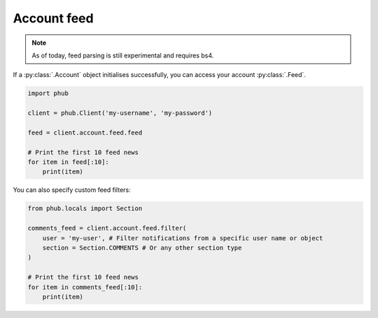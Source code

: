 Account feed
============

.. note::
    
    As of today, feed parsing is still experimental and requires bs4.

If a :py:class:`.Account` object initialises
successfully, you can access your account :py:class:`.Feed`.

.. code-block:: python

    import phub

    client = phub.Client('my-username', 'my-password')

    feed = client.account.feed.feed

    # Print the first 10 feed news
    for item in feed[:10]:
        print(item)

You can also specify custom feed filters:

.. code-block:: python

    from phub.locals import Section

    comments_feed = client.account.feed.filter(
        user = 'my-user', # Filter notifications from a specific user name or object
        section = Section.COMMENTS # Or any other section type
    )

    # Print the first 10 feed news
    for item in comments_feed[:10]:
        print(item)

